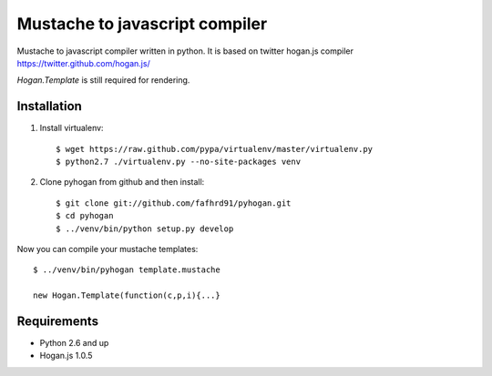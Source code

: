 Mustache to javascript compiler
===============================

Mustache to javascript compiler written in python. It is based on
twitter hogan.js compiler https://twitter.github.com/hogan.js/

`Hogan.Template` is still required for rendering.


Installation
------------

1. Install virtualenv::

    $ wget https://raw.github.com/pypa/virtualenv/master/virtualenv.py
    $ python2.7 ./virtualenv.py --no-site-packages venv

2. Clone pyhogan from github and then install::

    $ git clone git://github.com/fafhrd91/pyhogan.git
    $ cd pyhogan
    $ ../venv/bin/python setup.py develop

Now you can compile your mustache templates::

    $ ../venv/bin/pyhogan template.mustache

    new Hogan.Template(function(c,p,i){...}


Requirements
------------

- Python 2.6 and up

- Hogan.js 1.0.5
